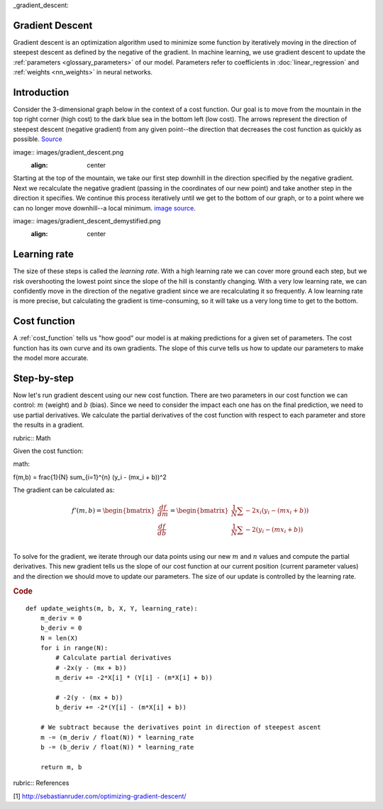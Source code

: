 _gradient_descent:

Gradient Descent
================

Gradient descent is an optimization algorithm used to minimize some function by iteratively moving in the direction of steepest descent as defined by the negative of the gradient. In machine learning, we use gradient descent to update the :ref:`parameters <glossary_parameters>` of our model. Parameters refer to coefficients in :doc:`linear_regression` and :ref:`weights <nn_weights>` in neural networks.


Introduction
============

Consider the 3-dimensional graph below in the context of a cost function. Our goal is to move from the mountain in the top right corner (high cost) to the dark blue sea in the bottom left (low cost). The arrows represent the direction of steepest descent (negative gradient) from any given point--the direction that decreases the cost function as quickly as possible.
`Source <http://www.adalta.it/Pages/-GoldenSoftware-Surfer-010.asp>`_

image:: images/gradient_descent.png
    :align: center

Starting at the top of the mountain, we take our first step downhill in the direction specified by the negative gradient. Next we recalculate the negative gradient (passing in the coordinates of our new point) and take another step in the direction it specifies. We continue this process iteratively until we get to the bottom of our graph, or to a point where we can no longer move downhill--a local minimum.
`image source <https://youtu.be/5u0jaA3qAGk>`_.

image:: images/gradient_descent_demystified.png
    :align: center

Learning rate
=============

The size of these steps is called the *learning rate*. With a high learning rate we can cover more ground each step, but we risk overshooting the lowest point since the slope of the hill is constantly changing. With a very low learning rate, we can confidently move in the direction of the negative gradient since we are recalculating it so frequently. A low learning rate is more precise, but calculating the gradient is time-consuming, so it will take us a very long time to get to the bottom.


Cost function
=============

A :ref:`cost_function` tells us "how good" our model is at making predictions for a given set of parameters. The cost function has its own curve and its own gradients. The slope of this curve tells us how to update our parameters to make the model more accurate.


Step-by-step
============

Now let's run gradient descent using our new cost function. There are two parameters in our cost function we can control: :math:`m` (weight) and :math:`b` (bias). Since we need to consider the impact each one has on the final prediction, we need to use partial derivatives. We calculate the partial derivatives of the cost function with respect to each parameter and store the results in a gradient.

rubric:: Math

Given the cost function:

math::

f(m,b) =  \frac{1}{N} \sum_{i=1}^{n} (y_i - (mx_i + b))^2

The gradient can be calculated as:

.. math::

  f'(m,b) =
     \begin{bmatrix}
       \frac{df}{dm}\\
       \frac{df}{db}\\
      \end{bmatrix}
  =
     \begin{bmatrix}
       \frac{1}{N} \sum -2x_i(y_i - (mx_i + b)) \\
       \frac{1}{N} \sum -2(y_i - (mx_i + b)) \\
      \end{bmatrix}

To solve for the gradient, we iterate through our data points using our new :math:`m` and :math:`n` values and compute the partial derivatives. This new gradient tells us the slope of our cost function at our current position (current parameter values) and the direction we should move to update our parameters. The size of our update is controlled by the learning rate.


.. rubric:: Code

::

  def update_weights(m, b, X, Y, learning_rate):
      m_deriv = 0
      b_deriv = 0
      N = len(X)
      for i in range(N):
          # Calculate partial derivatives
          # -2x(y - (mx + b))
          m_deriv += -2*X[i] * (Y[i] - (m*X[i] + b))

          # -2(y - (mx + b))
          b_deriv += -2*(Y[i] - (m*X[i] + b))

      # We subtract because the derivatives point in direction of steepest ascent
      m -= (m_deriv / float(N)) * learning_rate
      b -= (b_deriv / float(N)) * learning_rate

      return m, b


rubric:: References

[1] http://sebastianruder.com/optimizing-gradient-descent/
